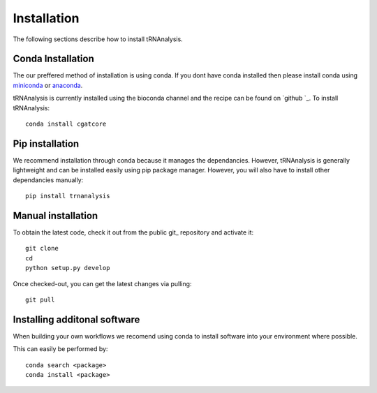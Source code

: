 .. _getting_started-Installation:


============
Installation
============

The following sections describe how to install tRNAnalysis. 

.. _getting_started-Conda:

Conda Installation
------------------

The our preffered method of installation is using conda. If you dont have conda installed then
please install conda using `miniconda <https://conda.io/miniconda.html>`_ or `anaconda <https://www.anaconda.com/download/#macos>`_.

tRNAnalysis is currently installed using the bioconda channel and the recipe can be found on `github `_. To install tRNAnalysis::

    conda install cgatcore

.. _getting_started-Automated:


Pip installation
----------------
We recommend installation through conda because it manages the dependancies. However, tRNAnalysis is 
generally lightweight and can be installed easily using pip package manager. However, you will also have to
install other dependancies manually::

	pip install trnanalysis

.. _getting_started-pip:

.. _getting_started-Manual:

Manual installation
-------------------

To obtain the latest code, check it out from the public git_ repository and activate it::

   git clone 
   cd 
   python setup.py develop

Once checked-out, you can get the latest changes via pulling::

   git pull 


.. _getting_started-Additional:

Installing additonal software
-----------------------------

When building your own workflows we recomend using conda to install software into your environment where possible.

This can easily be performed by::

   conda search <package>
   conda install <package>



.. _conda: https://conda.io
